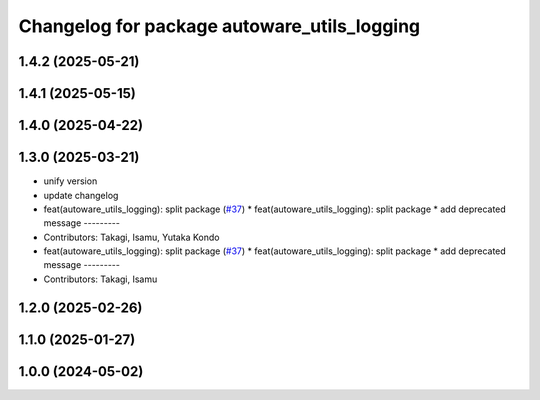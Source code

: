 ^^^^^^^^^^^^^^^^^^^^^^^^^^^^^^^^^^^^^^^^^^^^
Changelog for package autoware_utils_logging
^^^^^^^^^^^^^^^^^^^^^^^^^^^^^^^^^^^^^^^^^^^^

1.4.2 (2025-05-21)
------------------

1.4.1 (2025-05-15)
------------------

1.4.0 (2025-04-22)
------------------

1.3.0 (2025-03-21)
------------------
* unify version
* update changelog
* feat(autoware_utils_logging): split package (`#37 <https://github.com/autowarefoundation/autoware_utils/issues/37>`_)
  * feat(autoware_utils_logging): split package
  * add deprecated message
  ---------
* Contributors: Takagi, Isamu, Yutaka Kondo

* feat(autoware_utils_logging): split package (`#37 <https://github.com/autowarefoundation/autoware_utils/issues/37>`_)
  * feat(autoware_utils_logging): split package
  * add deprecated message
  ---------
* Contributors: Takagi, Isamu

1.2.0 (2025-02-26)
------------------

1.1.0 (2025-01-27)
------------------

1.0.0 (2024-05-02)
------------------
